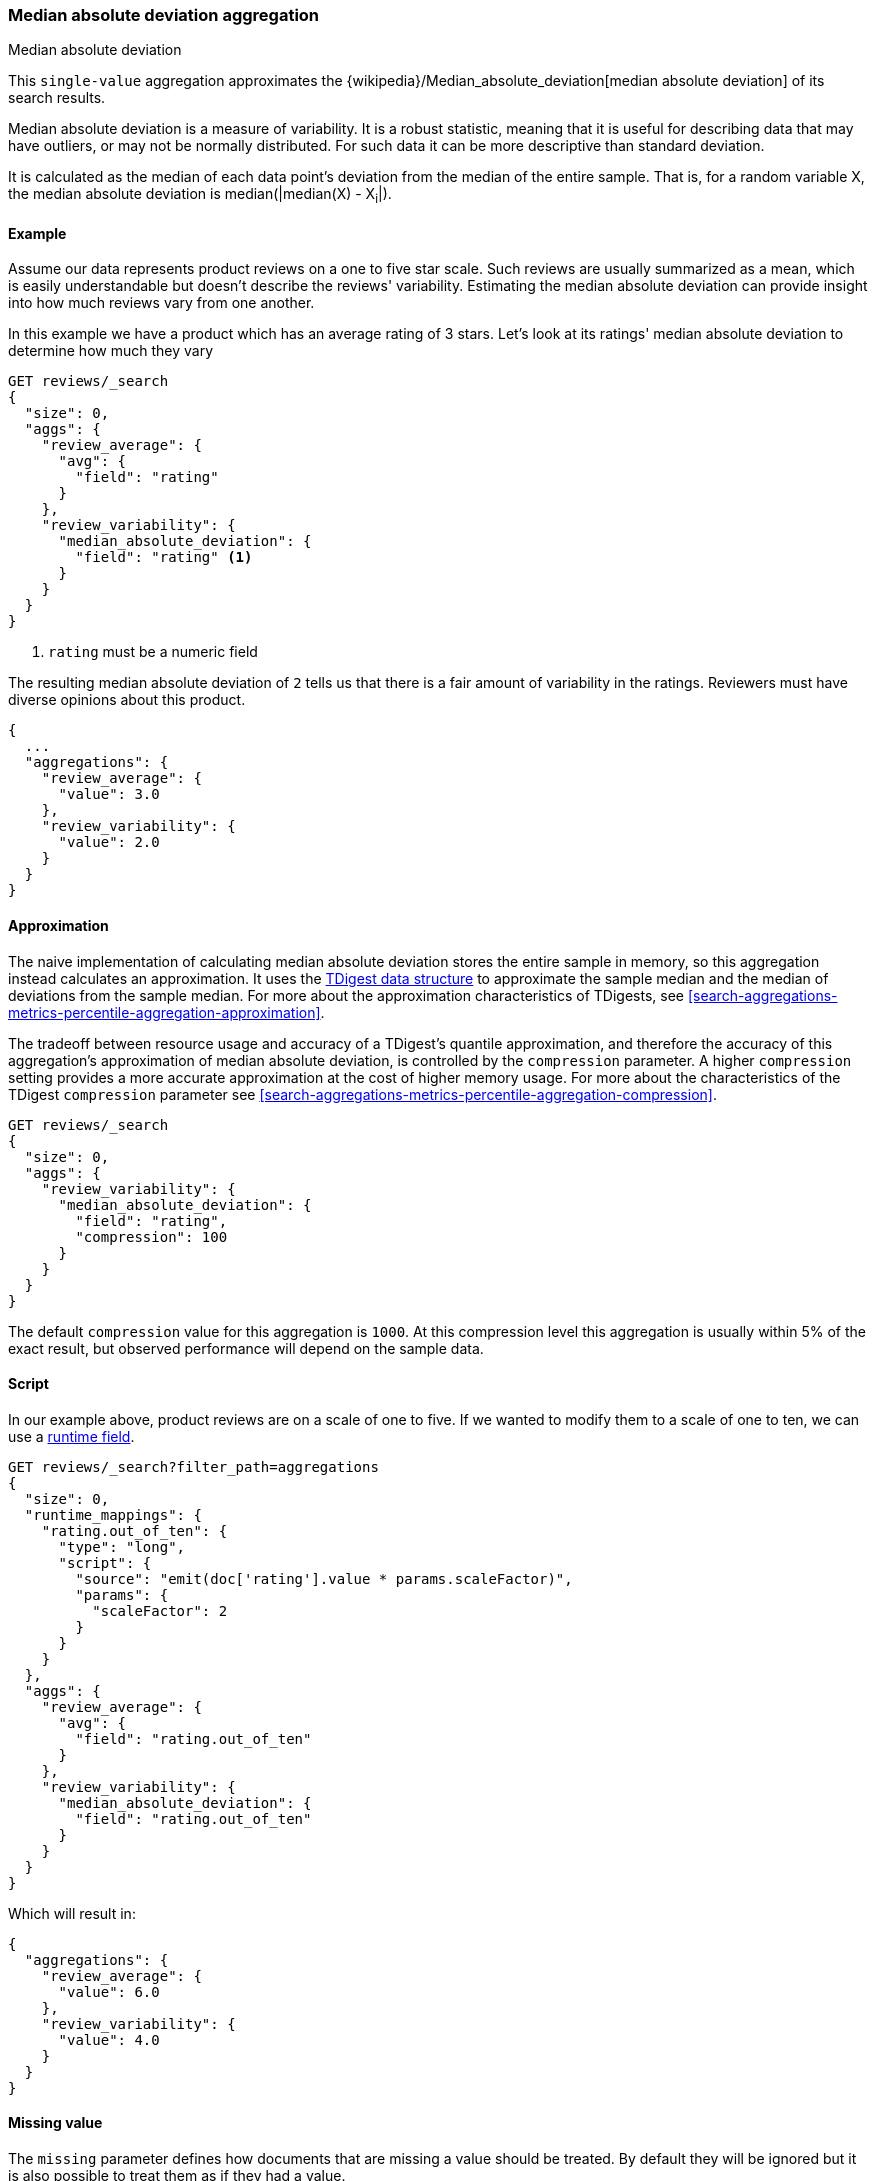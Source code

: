 [[search-aggregations-metrics-median-absolute-deviation-aggregation]]
=== Median absolute deviation aggregation
++++
<titleabbrev>Median absolute deviation</titleabbrev>
++++

This `single-value` aggregation approximates the {wikipedia}/Median_absolute_deviation[median absolute deviation]
of its search results.

Median absolute deviation is a measure of variability. It is a robust
statistic, meaning that it is useful for describing data that may have
outliers, or may not be normally distributed. For such data it can be more
descriptive than standard deviation.

It is calculated as the median of each data point's deviation from the median
of the entire sample. That is, for a random variable X, the median absolute
deviation is median(|median(X) - X~i~|).

==== Example

Assume our data represents product reviews on a one to five star scale.
Such reviews are usually summarized as a mean, which is easily understandable
but doesn't describe the reviews' variability. Estimating the median absolute
deviation can provide insight into how much reviews vary from one another.

In this example we have a product which has an average rating of
3 stars. Let's look at its ratings' median absolute deviation to determine
how much they vary

[source,console]
---------------------------------------------------------
GET reviews/_search
{
  "size": 0,
  "aggs": {
    "review_average": {
      "avg": {
        "field": "rating"
      }
    },
    "review_variability": {
      "median_absolute_deviation": {
        "field": "rating" <1>
      }
    }
  }
}
---------------------------------------------------------
// TEST[setup:reviews]
<1> `rating` must be a numeric field

The resulting median absolute deviation of `2` tells us that there is a fair
amount of variability in the ratings. Reviewers must have diverse opinions about
this product.

[source,console-result]
---------------------------------------------------------
{
  ...
  "aggregations": {
    "review_average": {
      "value": 3.0
    },
    "review_variability": {
      "value": 2.0
    }
  }
}
---------------------------------------------------------
// TESTRESPONSE[s/\.\.\./"took": $body.took,"timed_out": false,"_shards": $body._shards,"hits": $body.hits,/]

==== Approximation

The naive implementation of calculating median absolute deviation stores the
entire sample in memory, so this aggregation instead calculates an
approximation. It uses the https://github.com/tdunning/t-digest[TDigest data structure]
to approximate the sample median and the median of deviations from the sample
median. For more about the approximation characteristics of TDigests, see
<<search-aggregations-metrics-percentile-aggregation-approximation>>.

The tradeoff between resource usage and accuracy of a TDigest's quantile
approximation, and therefore the accuracy of this aggregation's approximation
of median absolute deviation, is controlled by the `compression` parameter. A
higher `compression` setting provides a more accurate approximation at the
cost of higher memory usage. For more about the characteristics of the TDigest
`compression` parameter see
<<search-aggregations-metrics-percentile-aggregation-compression>>.

[source,console]
---------------------------------------------------------
GET reviews/_search
{
  "size": 0,
  "aggs": {
    "review_variability": {
      "median_absolute_deviation": {
        "field": "rating",
        "compression": 100
      }
    }
  }
}
---------------------------------------------------------
// TEST[setup:reviews]

The default `compression` value for this aggregation is `1000`. At this
compression level this aggregation is usually within 5% of the exact result,
but observed performance will depend on the sample data.

==== Script

In our example above, product reviews are on a scale of one to five. If we
wanted to modify them to a scale of one to ten, we can use a <<runtime,runtime field>>.

[source,console]
----
GET reviews/_search?filter_path=aggregations
{
  "size": 0,
  "runtime_mappings": {
    "rating.out_of_ten": {
      "type": "long",
      "script": {
        "source": "emit(doc['rating'].value * params.scaleFactor)",
        "params": {
          "scaleFactor": 2
        }
      }
    }
  },
  "aggs": {
    "review_average": {
      "avg": {
        "field": "rating.out_of_ten"
      }
    },
    "review_variability": {
      "median_absolute_deviation": {
        "field": "rating.out_of_ten"
      }
    }
  }
}
----
// TEST[setup:reviews]

Which will result in:

[source,console-result]
---------------------------------------------------------
{
  "aggregations": {
    "review_average": {
      "value": 6.0
    },
    "review_variability": {
      "value": 4.0
    }
  }
}
---------------------------------------------------------

==== Missing value

The `missing` parameter defines how documents that are missing a value should be
treated. By default they will be ignored but it is also possible to treat them
as if they had a value.

Let's be optimistic and assume some reviewers loved the product so much that
they forgot to give it a rating. We'll assign them five stars

[source,console]
---------------------------------------------------------
GET reviews/_search
{
  "size": 0,
  "aggs": {
    "review_variability": {
      "median_absolute_deviation": {
        "field": "rating",
        "missing": 5
      }
    }
  }
}
---------------------------------------------------------
// TEST[setup:reviews]

